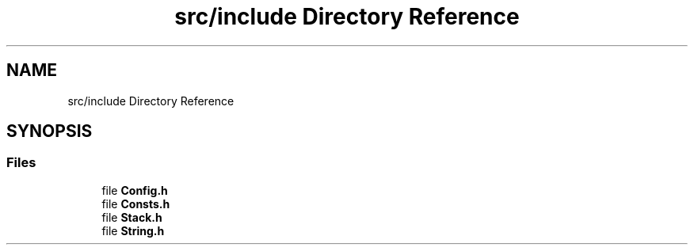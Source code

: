 .TH "src/include Directory Reference" 3 "Thu Jun 8 2017" "Version 0.0.1" "ForgeLib" \" -*- nroff -*-
.ad l
.nh
.SH NAME
src/include Directory Reference
.SH SYNOPSIS
.br
.PP
.SS "Files"

.in +1c
.ti -1c
.RI "file \fBConfig\&.h\fP"
.br
.ti -1c
.RI "file \fBConsts\&.h\fP"
.br
.ti -1c
.RI "file \fBStack\&.h\fP"
.br
.ti -1c
.RI "file \fBString\&.h\fP"
.br
.in -1c
